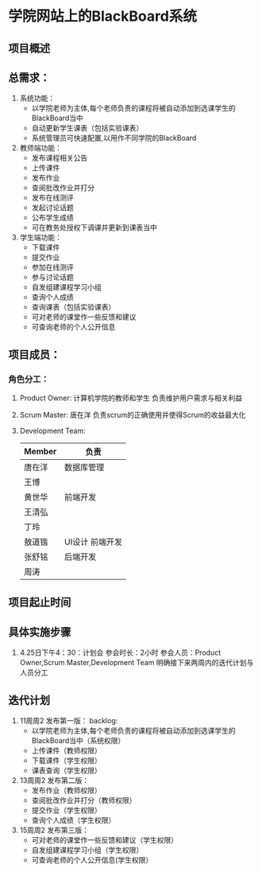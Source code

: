 * 学院网站上的BlackBoard系统
** 项目概述

** 总需求：
0. 系统功能：
   + 以学院老师为主体,每个老师负责的课程将被自动添加到选课学生的BlackBoard当中
   + 自动更新学生课表（包括实验课表）
   + 系统管理员可快速配置,以用作不同学院的BlackBoard

1. 教师端功能：
   + 发布课程相关公告
   + 上传课件
   + 发布作业
   + 查阅批改作业并打分
   + 发布在线测评
   + 发起讨论话题
   + 公布学生成绩
   + 可在教务处授权下调课并更新到课表当中

2. 学生端功能：
   + 下载课件
   + 提交作业
   + 参加在线测评
   + 参与讨论话题
   + 自发组建课程学习小组
   + 查询个人成绩
   + 查询课表（包括实验课表）
   + 可对老师的课堂作一些反馈和建议
   + 可查询老师的个人公开信息
   
** 项目成员：
*** 角色分工：
1. Product Owner: 计算机学院的教师和学生
   负责维护用户需求与相关利益
2. Scrum Master: 唐在洋
   负责scrum的正确使用并使得Scrum的收益最大化
3. Development Team: 
   | Member | 负责 |
   |--------|------|
   | 唐在洋 | 数据库管理 |
   | 王博   |      |
   | 黄世华 | 前端开发 |
   | 王清弘 |      |
   | 丁玲   |         |
   | 敖道锴 | UI设计 前端开发 |
   | 张舒铭 | 后端开发 |
   | 周涛   |      |
** 项目起止时间

** 具体实施步骤
1. 4.25日下午4：30：计划会
   参会时长：2小时
   参会人员：Product Owner,Scrum Master,Development Team
   明确接下来两周内的迭代计划与人员分工
** 迭代计划
1. 11周周2 发布第一版：
   backlog:
   + 以学院老师为主体,每个老师负责的课程将被自动添加到选课学生的BlackBoard当中（系统权限）
   + 上传课件（教师权限）
   + 下载课件（学生权限）
   + 课表查询（学生权限）
2. 13周周2 发布第二版：
   + 发布作业（教师权限）
   + 查阅批改作业并打分（教师权限）
   + 提交作业（学生权限）
   + 查询个人成绩（学生权限）
3. 15周周2 发布第三版：
   + 可对老师的课堂作一些反馈和建议（学生权限）
   + 自发组建课程学习小组（学生权限）
   + 可查询老师的个人公开信息(学生权限）

